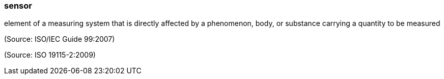 === sensor

element of a measuring system that is directly affected by a phenomenon, body, or substance carrying a quantity to be measured

(Source: ISO/IEC Guide 99:2007)

(Source: ISO 19115-2:2009)

